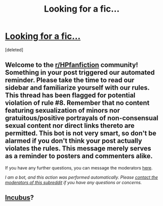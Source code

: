 #+TITLE: Looking for a fic...

* [[/r/FanFiction/comments/ngu39z/cant_find_this_harry_potter_fanfic_on_ffnnet/][Looking for a fic...]]
:PROPERTIES:
:Score: 3
:DateUnix: 1621522215.0
:DateShort: 2021-May-20
:FlairText: Request
:END:
[deleted]


** Welcome to the [[/r/HPfanfiction][r/HPfanfiction]] community! Something in your post triggered our automated reminder. Please take the time to read our sidebar and familiarize yourself with our rules. This thread has been flagged for potential violation of rule #8. Remember that no content featuring sexualization of minors nor gratuitous/positive portrayals of non-consensual sexual content nor direct links thereto are permitted. This bot is not very smart, so don't be alarmed if you don't think your post actually violates the rules. This message merely serves as a reminder to posters and commenters alike.

If you have any further questions, you can message the moderators [[https://www.reddit.com/message/compose?to=%2Fr%2FHPfanfiction][here]].

/I am a bot, and this action was performed automatically. Please [[/message/compose/?to=/r/HPfanfiction][contact the moderators of this subreddit]] if you have any questions or concerns./
:PROPERTIES:
:Author: AutoModerator
:Score: 1
:DateUnix: 1621522215.0
:DateShort: 2021-May-20
:END:


** [[http://ff2ebook.com/archive.php?search=Blakemd&sort=author][Incubus]]?
:PROPERTIES:
:Author: Omeganian
:Score: 1
:DateUnix: 1621532817.0
:DateShort: 2021-May-20
:END:

